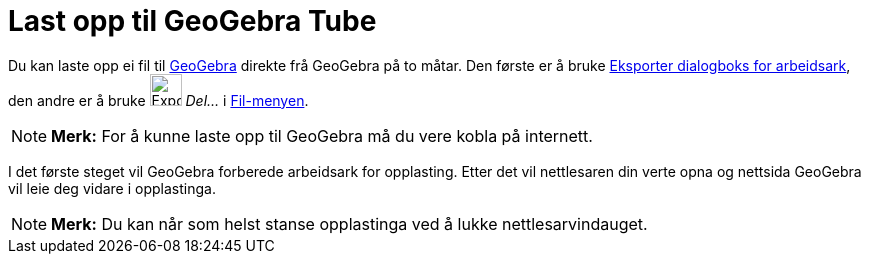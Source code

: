 = Last opp til GeoGebra Tube
:page-en: Upload_to_GeoGebra_Materials
ifdef::env-github[:imagesdir: /nn/modules/ROOT/assets/images]

Du kan laste opp ei fil til http://www.geogebra.org[GeoGebra] direkte frå GeoGebra på to måtar. Den første er å bruke
xref:/Eksporter_dialogboks_for_arbeidsark.adoc[Eksporter dialogboks for arbeidsark], den andre er å bruke
image:Export.png[Export.png,width=32,height=32] _Del..._ i xref:/Filmeny.adoc[Fil-menyen].

[NOTE]
====

*Merk:* For å kunne laste opp til GeoGebra må du vere kobla på internett.

====

I det første steget vil GeoGebra forberede arbeidsark for opplasting. Etter det vil nettlesaren din verte opna og
nettsida GeoGebra vil leie deg vidare i opplastinga.

[NOTE]
====

*Merk:* Du kan når som helst stanse opplastinga ved å lukke nettlesarvindauget.

====
